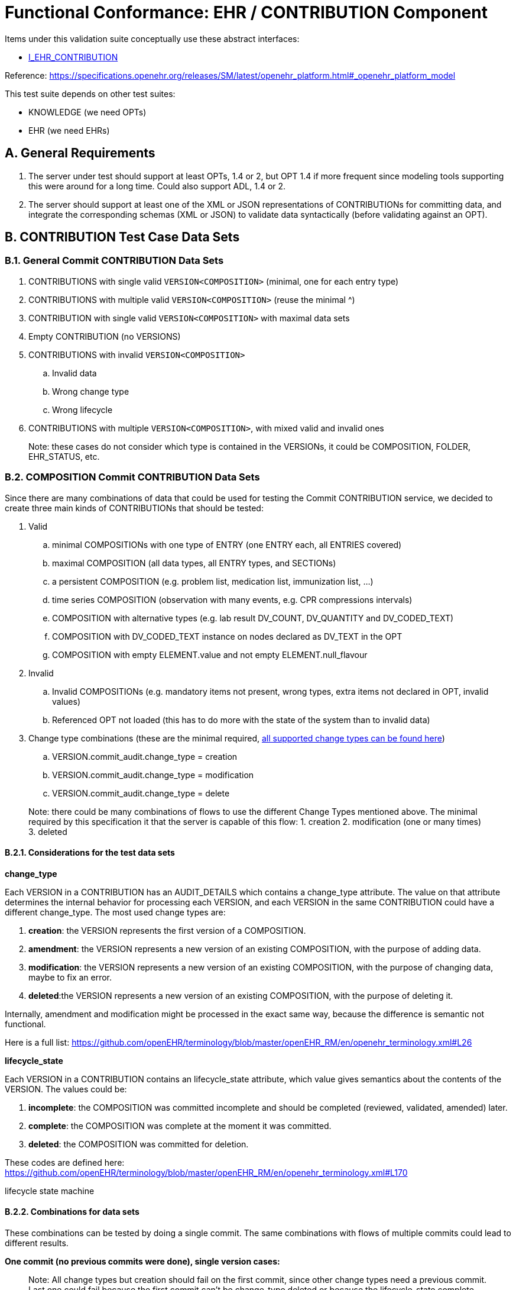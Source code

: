 = Functional Conformance: EHR / CONTRIBUTION Component

// some useful variables
:i_ehr_service_link: {openehr_sm_openehr_platform}#_i_ehr_service_interface
:i_ehr_link: {openehr_sm_openehr_platform}#_i_ehr_interface
:i_ehr_status_link: {openehr_sm_openehr_platform}#_i_ehr_status_interface
:i_ehr_directory_link: {openehr_sm_openehr_platform}#_i_ehr_directory_interface
:i_ehr_contribution_link: {openehr_sm_openehr_platform}#_i_ehr_contribution_interface

Items under this validation suite conceptually use these abstract interfaces:

* https://specifications.openehr.org/releases/SM/latest/openehr_platform.html#_i_ehr_contribution_interface[I_EHR_CONTRIBUTION]

Reference:
https://specifications.openehr.org/releases/SM/latest/openehr_platform.html#_openehr_platform_model

This test suite depends on other test suites:

* KNOWLEDGE (we need OPTs)
* EHR (we need EHRs)

== A. General Requirements

. The server under test should support at least OPTs, 1.4 or 2, but OPT 1.4 if more frequent since modeling tools supporting this were around for a long time. Could also support ADL, 1.4 or 2.
. The server should support at least one of the XML or JSON representations of CONTRIBUTIONs for committing data, and integrate the corresponding schemas (XML or JSON) to validate data syntactically (before validating against an OPT).

== B. CONTRIBUTION Test Case Data Sets

=== B.1. General Commit CONTRIBUTION Data Sets

. CONTRIBUTIONS with single valid `+VERSION<COMPOSITION>+` (minimal, one for each entry type)
. CONTRIBUTIONS with multiple valid `+VERSION<COMPOSITION>+` (reuse the minimal ^)
. CONTRIBUTION with single valid `+VERSION<COMPOSITION>+` with maximal data sets
. Empty CONTRIBUTION (no VERSIONS)
. CONTRIBUTIONS with invalid `+VERSION<COMPOSITION>+`
.. Invalid data
.. Wrong change type
.. Wrong lifecycle
. CONTRIBUTIONS with multiple `+VERSION<COMPOSITION>+`, with mixed valid and invalid ones

____
Note: these cases do not consider which type is contained in the VERSIONs, it could be COMPOSITION, FOLDER, EHR_STATUS, etc.
____

=== B.2. COMPOSITION Commit CONTRIBUTION Data Sets

Since there are many combinations of data that could be used for testing the Commit CONTRIBUTION service, we decided to create three main kinds of CONTRIBUTIONs that should be tested:

. Valid
.. minimal COMPOSITIONs with one type of ENTRY (one ENTRY each, all ENTRIES covered) 
.. maximal COMPOSITION (all data types, all ENTRY types, and SECTIONs)
.. a persistent COMPOSITION (e.g. problem list, medication list, immunization list, …)
.. time series COMPOSITION (observation with many events, e.g. CPR compressions intervals)
.. COMPOSITION with alternative types (e.g. lab result DV_COUNT, DV_QUANTITY and DV_CODED_TEXT)
.. COMPOSITION with DV_CODED_TEXT instance on nodes declared as DV_TEXT in the OPT
.. COMPOSITION with empty ELEMENT.value and not empty ELEMENT.null_flavour
. Invalid
.. Invalid COMPOSITIONs (e.g. mandatory items not present, wrong types, extra items not declared in OPT, invalid values)
.. Referenced OPT not loaded (this has to do more with the state of the system than to invalid data)
. Change type combinations (these are the minimal required,
https://github.com/openEHR/terminology/blob/master/openEHR_RM/en/openehr_terminology.xml#L26-L34[all supported change types can be found here])
.. VERSION.commit_audit.change_type = creation
.. VERSION.commit_audit.change_type = modification
.. VERSION.commit_audit.change_type = delete

____
Note: there could be many combinations of flows to use the different Change Types mentioned above. The minimal required by this specification it that the server is capable of this flow: 1. creation 2. modification (one or many times) 3. deleted
____

==== B.2.1. Considerations for the test data sets

*change_type*

Each VERSION in a CONTRIBUTION has an AUDIT_DETAILS which contains a change_type attribute. The value on that attribute determines the internal behavior for processing each VERSION, and each VERSION in the
same CONTRIBUTION could have a different change_type. The most used change types are:

. *creation*: the VERSION represents the first version of a COMPOSITION.
. *amendment*: the VERSION represents a new version of an existing COMPOSITION, with the purpose of adding data.
. *modification*: the VERSION represents a new version of an existing COMPOSITION, with the purpose of changing data, maybe to fix an error.
. *deleted*:the VERSION represents a new version of an existing COMPOSITION, with the purpose of deleting it.

Internally, amendment and modification might be processed in the exact same way, because the difference is semantic not functional.

Here is a full list:
https://github.com/openEHR/terminology/blob/master/openEHR_RM/en/openehr_terminology.xml#L26

*lifecycle_state*

Each VERSION in a CONTRIBUTION contains an lifecycle_state attribute, which value gives semantics about the contents of the VERSION. The values could be:

. *incomplete*: the COMPOSITION was committed incomplete and should be completed (reviewed, validated, amended) later.
. *complete*: the COMPOSITION was complete at the moment it was committed.
. *deleted*: the COMPOSITION was committed for deletion.

These codes are defined here:
https://github.com/openEHR/terminology/blob/master/openEHR_RM/en/openehr_terminology.xml#L170

[.image]#lifecycle state machine#

==== B.2.2. Combinations for data sets

These combinations can be tested by doing a single commit. The same combinations with flows of multiple commits could lead to different results.

*One commit (no previous commits were done), single version cases:*

____
Note: All change types but creation should fail on the first commit, since other change types need a previous commit. Last one could fail because the first commit can’t be change_type deleted or because the
lifecycle_state complete can’t be with change_type deleted.
____

[[one_commit]]
[width="100%",cols="^17%,^20%,^25%,^27%,^11%",options="header",]
|===
|change_type |lifecycle_state* |composition category |composition validity** |expected
|creation |complete |event |valid |accepted

|amendment |complete |event |valid |rejected

|modification |complete |event |valid |rejected

|deleted |complete |event |valid |rejected

|creation |complete |persistent |valid |accepted

|amendment |complete |persistent |valid |rejected

|modification |complete |persistent |valid |rejected

|deleted |complete |persistent |valid |rejected

|creation |deleted |event |valid |rejected

|amendment |deleted |event |valid |rejected

|modification |deleted |event |valid |rejected

|deleted |deleted |event |valid |rejected
|===

____
* Note: the incomplete cases should be equal to the complete, because the flag is just adding semantics about the content, not setting how the content should be processed.
____

____
** Note: the invalid cases will make the accepted cases on the previous table to be rejected because the content in the COMPOSITION is not
valid.
____

*One commit (no previous commits were done), multiple versions cases:*

____
Note: the tables below represent one VERSIONs in the committed CONTRIBUTION.
____

A. Creating two valid, complete and event COMPOSITIONS in one commit should be accepted.

[cols="^,^,^,^",options="header",]
|===
|change_type+ |lifecycle_state++ |composition category |composition validity
|creation |complete |event |valid

|creation |complete |event |valid
|===

This CONTRIBUTION should be [.accepted]#ACCEPTED#.

B. Creating two valid, complete and persistent COMPOSITIONS in one commit should be accepted.

____
Note: depending on the server implementation, some servers might not accept the second COMPOSITION if both COMPOSITIONs reference the same persistent OPT. So this test case considers both COMPOSITIONs reference different persistent OPTs.
____

[cols="^,^,^,^",options="header",]
|===
|change_type+ |lifecycle_state++ |composition category |composition validity
|creation |complete |persistent |valid

|creation |complete |persistent |valid
|===

This CONTRIBUTION should be [.accepted]#ACCEPTED#.

C. Creating two valid, complete and mixed category COMPOSITIONS in one commit should be accepted.

[cols="^,^,^,^",options="header",]
|===
|change_type+ |lifecycle_state++ |composition category |composition validity
|creation |complete |event |valid

|creation |complete |persistent |valid
|===

This CONTRIBUTION should be [.accepted]#ACCEPTED#.

D. If any COMPOSITION is invalid in a CONTRIBUTION, the whole commit should fail. It doesn’t matter if it is complete or incomplete, event or persistent (just showing some of the combinations below).

[cols="^,^,^,^",options="header",]
|===
|change_type+ |lifecycle_state++ |composition category |composition validity
|creation |complete |event |valid

|creation |complete |event |invalid
|===

[cols="^,^,^,^",options="header",]
|===
|change_type+ |lifecycle_state++ |composition category |composition validity
|creation |complete |persistent |valid

|creation |complete |persistent |invalid
|===

[cols="^,^,^,^",options="header",]
|===
|change_type+ |lifecycle_state++ |composition category |composition validity
|creation |complete |event |valid

|creation |complete |persistent |invalid
|===

[cols="^,^,^,^",options="header",]
|===
|change_type+ |lifecycle_state++ |composition category |composition validity
|creation |complete |event |invalid

|creation |complete |persistent |valid
|===

These CONTRIBUTIONs should be #REJECTED#.

____
+ Note: for other change types than creation, the first commit will be rejected, so not included in the table those cases but should be tested.
____

____
++ Note: the incomplete cases should be equal to the complete, because the flag is just adding semantics about the content, not setting how the content should be processed.
____

=== B.3. EHR_STATUS Commit CONTRIBUTION Test Data Sets

==== B.3.1. Combinations for data sets

The following [.accepted]#ACCEPTED# and [.rejected]#REJECTED# apply under any of these scenarios:

. The server has an EHR with the default EHR_STATUS (the EHR was created without providing an EHR_STATUS).
. The server has an EHR created by providing an EHR_STATUS.
. The server has an EHR with modifications already done to it’s EHR_STATUS (consecutive modifications).

*Reject Cases:*

. CONTRIBUTIONS with VERSION, where VERSION.commit_audit.change_type IN [`+creation+`, `+deleted+`] should be [.rejected]#REJECTED#, because the default EHR_STATUS was already created in the EHR, and the EHR_STATUS can’t be deleted once created.
. CONTRIBUTIONS with VERSION, where VERSION.lifecycle_state = `+incomplete+` should be #REJECTED#, because the `+incomplete+` state doesn’t apply to EHR_STATUS. Though there is an open issue related to this:
https://openehr.atlassian.net/browse/SPECPR-368
. Any other case with an `+invalid+` EHR_STATUS in VERSION should also be [.rejected]#REJECTED#.

*Accepted Cases:*

. CONTRIBUTIONS with VERSION where VERSION.commit_audit.change_type IN [`+modification+`, `+amendment+`] and `+valid+` EHR_STATUS, should be [.accepted]#ACCEPTED#. This inscludes the following combinations for EHR_STATUS:

[cols="^,^,^",options="header",]
|===
|is_modifiable |is_queryable |subject.external_ref
|true |true |HIER_OBJECT_ID
|true |true |GENERIC_ID
|true |true |NULL
|true |false |HIER_OBJECT_ID
|true |false |GENERIC_ID
|true |false |NULL
|false |true |HIER_OBJECT_ID
|false |true |GENERIC_ID
|false |true |NULL
|false |true |HIER_OBJECT_ID
|false |true |GENERIC_ID
|false |true |NULL
|false |false |HIER_OBJECT_ID
|false |false |GENERIC_ID
|false |false |NULL
|===

____
Note: Since EHR_STATUS is LOCATABLE, is should have an archetype_id assigned. It is recommended to test the combination described above, combined with different values for EHR_STATUS.archetype_id
____

=== B.4. FOLDER Commit CONTRIBUTION Test Data Sets

All the datasets are specified at the EHR.directory level, since that is the current level of operation of the openEHR REST API for FOLDERs to create, update or delete.

==== B.4.1. Combinations for data sets

`+Valid+` payload should include these cases:

. minimal directory
. directory with items
. directry with subfolders
. directory with items and subfolders
. directory with items and subfolders with items

Sample structure of FOLDERs with items:

[.image]#Folders with items#

Table of data combinations:

[[folder_commit]]
[cols="^,^,^,^",options="header",]
|===
|change_type |lifecycle_state |payload |expected
|creation |complete / incomplete |valid |accepted
|amendment / modification |complete / incomplete |valid |accepted
|deleted |deleted |valid |accepted
|===

Any `+invalid+` payload should be [.rejected]#REJECTED#.

== C. Commit CONTRIBUTION of COMPOSITIONs Flows

=== C.1. Main flow: successfully commit CONTRIBUTION of `+VERSION<COMPOSITION>+`

*Preconditions:*

. An EHR with known ehr_id exists
. OPTs for each valid cases hould be loaded on the server

*Postconditions:*

. The EHR with ehr_id should have a new CONTRIBUTION
. The ID(s) of the created VERSION(s) are correct
.. the version ID matches the change_type executed (creation = 1, modification/amendment = 2, 3, …)
.. ID(s) can be used to retrieve a `+VERSION<COMPOSITION>+`)

*Flow:*

. Invoke commit CONTRIBUTION service with the existing ehr_id and valid data sets
.. The COMPOSITIONS reference existing OPTs on the server
. The result should be positive and retrieve the id of the CONTRIBUTION just created

=== C.2. Alternative flow 1: commit CONTRIBUTION with errors in `+VERSION<COMPOSITION>+`

*Preconditions:*

. An EHR with known ehr_id exists
. OPTs for each valid cases hould be loaded on the server

*Postconditions:*

None

*Flow:*

. Invoke commit CONTRIBUTION service with an existing ehr_id and the invalid `+VERSION<COMPOSITION>+`
.. The COMPOSITIONS reference existing OPTs on the server
. The result should be negative and retrieve some info about the errors found on the data committed

=== C.3. Alternative flow 2: commit invalid CONTRIBUTION (no VERSIONs provided)

____
Note: since there are no VERSIONs in the CONTRIBUTION, this case is not
specific to COMPOSITION.
____

*Preconditions:*

. An EHR with known ehr_id exists

*Postconditions:*

None

*Flow:*

. Invoke commit CONTRIBUTION service with an existing ehr_id and no data in the CONTRIBUTION
. The result should be negative and retrieve an error related to the empty list of `+VERSION<COMPOSITION>+` in the CONTRIBUTION

=== C.4. Alternative flow 3: commit CONTRIBUTION with a mix of valid and invalid `+VERSION<COMPOSITION>+`

*Preconditions:*

. An EHR with known ehr_id exists
. OPTs for each valid cases hould be loaded on the server

*Postconditions:*

None

*Flow:*

. Invoke commit CONTRIBUTION service with an existing ehr_id and multiple `+VERSION<COMPOSITION>+`
.. Some VERSIONs are valid, some aree invalid
.. The COMPOSITIONS reference existing OPTs on the server
. The result should be negative and retrieve an error related invalid `+VERSION<COMPOSITION>+`

____
Note: the whole commit should behave like a transaction and fail, no CONTRIBUTIONS or VERSIONS should be created on the server.
____

=== C.5. Alternative flow 4: commit CONTRIBUTIONS versioning event COMPOSITIONs

*Preconditions:*

. An EHR with known ehr_id exists
. OPTs for each valid cases hould be loaded on the server

*Postconditions:*

. There should be two VERSIONS of the same COMPOSITION in the EHR with ehr_id

*Flow:*

. Invoke commit CONTRIBUTION service with an existing ehr_id and a valid `+VERSION<COMPOSITION>+`
.. The COMPOSITION has category = event
.. The COMPOSITION reference existing an OPT on the server
. The result should be positive, returning the created CONTRIBUTION with the ID of the created `+VERSION<COMPOSITION>+`
. Invoke commit CONTRIBUTION service with an existing ehr_id and a valid `+VERSION<COMPOSITION>+`
.. The COMPOSITION should have the same template_id as the one used in 1.
.. The VERSION change_type = modification and preceding_version_uid = version id returned in 2.
. The result should be positive and the returned version id should reflect it’s a new version of an existing COMPOSITION created in 1. (has the same OBJECT_VERSION_ID with version number = 2)

=== C.6. Alternative flow 5: commit CONTRIBUTIONS versioning persistent COMPOSITION

*Preconditions:*

. An EHR with known ehr_id exists
. OPTs for each valid cases hould be loaded on the server

*Postconditions:*

. There will be two VERSIONS of the same COMPOSITION in the EHR with ehr_id.

*Flow:*

. Invoke commit CONTRIBUTION service with an existing ehr_id and a valid `+VERSION<COMPOSITION>+`
.. The COMPOSITION has category = persistent
.. The COMPOSITION references an existing OPT on the server
. The result should be positive, returning the version id for the created VERSION
. Invoke commit CONTRIBUTION service with an existing ehr_id and a valid `+VERSION<COMPOSITION>+` 
.. The COMPOSITION should have the same template_id as the one used in 1.
.. The VERSION change_type = modification
.. The VERSION preceding_version_uid = version id returned in 2.,
. The result should be positive and the returned version id should reflect it is a new version of an existing COMPOSITION created in 1. (has the same OBJECT_VERSION_ID with version number = 2)

=== C.7. Alternative flow 6: commit CONTRIBUTIONS deleting a COMPOSITION

*Preconditions:*

. An EHR with known ehr_id exists
. OPTs for each valid cases hould be loaded on the server

*Postconditions:*

. Two VERSIONS of the same COMPOSITION should exist in the EHR with ehr_id
. The VERSIONED_OBJECT should be logically deleted

____
Note: the effect of a VERSIONED_OBJECT being deleted might vary in different implementations. This needs further specification at the https://specifications.openehr.org/releases/SM/latest/openehr_platform.html[openEHR Service Model]
____

*Flow:*

. Invoke commit CONTRIBUTION service with an existing ehr_id and a valid `+VERSION<COMPOSITION>+`
.. The COMPOSITION references an existing OPT on the server
. The result should be positive, returning the version id for the created VERSION
. Invoke commit CONTRIBUTION service with an existing ehr_id and a valid `+VERSION<COMPOSITION>+`
.. The COMPOSITION should reference the same template_id as the one used in 1.
.. The VERSION has change_type = deleted
.. The VERSION preceding_version_uid = version id returned in 2.
. The result should be positive and the returned version id should reflect it is a new version of an existing COMPOSITION created in 1. (has the same OBJECT_VERSION_ID with version number = 2, which should be
deleted)

=== C.8. Alternative flow 7: commit CONTRIBUTIONS for versioning, the second commit contains errors

*Preconditions:*

. An EHR with known ehr_id exists
. OPTs for each valid cases hould be loaded on the server

*Postconditions:*

. There will be just one VERSION in the EHR with ehr_id

*Flow:*

. Invoke commit CONTRIBUTION service with an existing ehr_id and a valid `+VERSION<COMPOSITION>+`
.. The COMPOSITION references an existing OPT on the server
. The result should be positive, returning the version id for the created VERSION
. Invoke commit CONTRIBUTION service with an existing ehr_id and a valid `+VERSION<COMPOSITION>+`
.. The COMPOSITION references the same template_id as the one used in 1.
.. The VERSION has change_type = modification
.. The VERSION has preceding_version_uid = version id returned in 2.
.. The COMPOSITION is one of the invalid data sets
. The result should be negative, and retrieve some info about the errors found on the data committed

=== C.9. Alternative flow 8: commit CONTRIBUTIONS for versioning a persistent COMPOSITION, the second commit has change type creation

*Preconditions:*

. An EHR with known ehr_id exists
. OPTs for each valid cases hould be loaded on the server

*Postconditions:*

. There will be just one VERSION in the EHR with ehr_id

*Flow:*

. Invoke commit CONTRIBUTION service with an existing ehr_id and a valid `+VERSION<COMPOSITION>+`
.. The COMPOSITION references an existing OPT on the server
. The result should be positive, returning the version id for the created VERSION
. Invoke commit CONTRIBUTION service with an existing ehr_id and a valid `+VERSION<COMPOSITION>+`
.. The COMPOSITION refernces the same template_id as the one used in 1.
.. The VERSION has change_type = creation
.. The VERSION has preceding_version_uid = version id returned in 2.
. The result should be negative, and retrieve some info about the wrong change type (see notes)

*Notes:*

. Current criteria is: only one '`create`' operation is allowed for persistent COMPOSITIONs, the next operations over an existing persistent COMPOSITION should be '`modifications`'.
. This is under debate in the openEHR SEC since some implementations permit '`persistent COMPOSIITONS`' to have more than one instance in the same EHR and some others not. This is due to the lack of information in the openEHR specifications. There is also a discussion to define other types of categories for COMPOSITIONs to allow different behaviors. Ref: https://discourse.openehr.org/t/specrm-89-support-for-episodic-category/51/3

=== C.10. Alternative flow 9. commit CONTRIBUTION with COMPOSITION referencing a non existing OPT

*Preconditions:*

. An EHR with known ehr_id exists
. There are no OPTs loaded on the server

*Postconditions:*

None

*Flow:*

. Invoke commit CONTRIBUTION service with an existing ehr_id and a valid `+VERSION<COMPOSITION>+`
.. The COMPOSITION references a random OPT template_id
. The result should be negative and retrieve an error related to the missing OPT

== D. Commit CONTRIBUTIONS of EHR_STATUS Flows

=== D.1. Main flow: successfully commit CONTRIBUTION of `+VERSION<EHR_STATUS>+`

*Preconditions:*

. An EHR with known ehr_id exists
. The EHR contains a default EHR_STATUS

*Postconditions:*

. The EHR should have a new CONTRIBUTION
. The EHR should have a new VERSION for the EHR_STATUS

*Flow:*

. Invoke commit CONTRIBUTION service with an existing ehr_id and the valid data sets (see section B.3.)
.. For EHR_STATUS CONTRIBUTIONs, the change_type is always `+modification+` or `+amendment+`
. The result should be positive and retrieve the id of the CONTRIBUTION just created
. Verify expected CONTRIBUTION uids and CONTRIBUTION count for the EHR with ehr_id

=== D.2. Alternative flow 1: successfully commit CONTRIBUTION of `+VERSION<EHR_STATUS>+`, full EHR_STATUS

____
Note: this case is the same as D.1. but the precondition 2. is different.
____

*Preconditions:*

. An EHR with known ehr_id exists
. The EHR contains a full EHR_STATUS (all the optional information is set, for instance subject.external_ref)

*Postconditions:*

. The EHR should have a new CONTRIBUTION
. The EHR should have a new VERSION for the EHR_STATUS

*Flow:*

. Invoke commit CONTRIBUTION service with an existing ehr_id and the valid data sets (see section B.3.)
.. Use change_type = `+modification+` or `+amendment+`
. The result should be positive and retrieve the id of the CONTRIBUTION just created
. Verify expected CONTRIBUTION uids and CONTRIBUTION count for the EHR with ehr_id

=== D.3. Alternative flow 2: fail commit CONTRIBUTION of `+VERSION<EHR_STATUS>+`, wrong change_type

*Preconditions:*

. An EHR with known ehr_id exists
. The EHR has the default EHR_STATUS

*Postconditions:*

None

*Flow:*

. Invoke commit CONTRIBUTION service with an existing ehr_id and the valid data sets (see section B.3.)
.. Use change_type = `+create+` and `+delete+`
. The result should be negative and retrieve an error related to the EHR_STATUS already existing for the EHR

=== D.4. Alternative flow 3: fail commit CONTRIBUTION of `+VERSION<EHR_STATUS>+`, invalid EHR_STATUS

*Preconditions:*

. An EHR with known ehr_id exists
. The EHR has the default EHR_STATUS

*Postconditions:*

None

*Flow:*

. Invoke commit CONTRIBUTION service with an existing ehr_id and the invalid data sets (see section B.3.)
.. Use change_type = `+modification+`
. The result should be negative and retrieve an error related to the invalid EHR_STATUS

== E. Commit CONTRIBUTIONS of FOLDER Flows

=== E.1. Alternative flow 12: successfully commit CONTRIBUTION of `+VERSION<FOLDER>+`

*Preconditions:*

. An EHR with known ehr_id exists
. The EHR doesn’t have a directory (root FOLDER)

*Postconditions:*

. The EHR with should have a new CONTRIBUTION and a root FOLDER.

*Flow:*

. Invoke commit CONTRIBUTION service with an existing ehr_id and the valid data sets (see B.4.) and change_type = `+creation+`
. The result should be positive and retrieve the id of the CONTRIBUTION just created

=== E.2. Alternative flow 13: fail commit CONTRIBUTION of `+VERSION<FOLDER>+` FOLDER exists

*Preconditions:*

. An EHR with known ehr_id exists
. The EHR has a directory (root FOLDER)

*Postconditions:*

None

*Flow:*

. Invoke commit CONTRIBUTION service with an existing ehr_id and the valid data sets (see B.4.) and change_type = `+creation+`
. The result should be negative, and retrieve an error related to the wrong change_type because the root FOLDER already exists

=== E.3. Alternative flow 14: fail commit CONTRIBUTION of `+VERSION<FOLDER>+` update

*Preconditions:*

. An EHR with known ehr_id exists
. The EHR doesn’t have a directory (root FOLDER)

*Postconditions:*

None

*Flow:*

. Invoke commit CONTRIBUTION service with an existing ehr_id and the valid data sets
.. Use change_type = `+modification+`
.. Use a random `+preceding_version_uid+`
. The result should be negative since, and retrieve an error related to the wrong change_type, because it’s trying to modify something that doesn’t exist

=== E.4. Alternative flow 15: successful commit CONTRIBUTION of `+VERSION<FOLDER>+` update

*Preconditions:*

. An EHR with known ehr_id exists
. The EHR has a directory (root FOLDER)

*Postconditions:*

. The EHR should have a new CONTRIBUTION and a new VERSION for the root FOLDER

*Flow:*

. Invoke commit CONTRIBUTION service with an existing ehr_id and the valid data sets with change_type = `+modification+` or `+amendment+`
. The result should be positive and retrieve the id of the CONTRIBUTION just created

== F. List CONTRIBUTIONs

____
Note: CONTRIBUTIONs can contain COMPOSITION, EHR_STATUS or FOLDER, even a mix of those. Each flow below applies to a specific type, except when '`ANY`' is mentioned, in which case the flow applies to any of those three types.
____

=== F.1. Main flow: list CONTRIBUTIONS of existing EHR with a just committed CONTRIBUTION (COMPOSITION)

*Preconditions:*

. An EHR with known ehr_id exists
. The EHR as a CONTRIBUTION with known uid
. The CONTRIBUTION contains a `+VERSION<COMPOSITION>+`

*Postconditions:*

None

*Flow:*

. Invoke list CONTRIBUTIONS service with the existing ehr_id
. The result should be positive and retrieve a list of CONTRIBUTIONs with one item
. The CONTRIBUTION should contain a `+VERSION<COMPOSITION>+`

=== F.2. Alternative flow 1: list CONTRIBUTIONS of existing EHR with no CONTRIBUTIONS (ANY)

*Preconditions:*

. An EHR with known ehr_id should exist
. The EHR has no CONTRIBUTIONs

*Postconditions:*

None

*Flow:*

. Invoke get CONTRIBUTIONS service by the existing ehr_id
. The result should be positive and retrieve an empty list

=== F.3. Alternative flow 2: lis CONTRIBUTIONS of non existing EHR (ANY)

*Preconditions:*

. There are no EHRs on the server

*Postconditions:*

None

*Flow:*

. Invoke list CONTRIBUTIONS service with a random ehr_id
. The result should be negative and retrieve an error related to "`EHR with ehr_id doesn’t exist`"

=== F.4. Alternative flow 3: list CONTRIBUTIONS of existing EHR with a just committed CONTRIBUTION (EHR_STATUS)

*Preconditions:*

. An EHR with known ehr_id exists
. The EHR has a CONTRIBUTION with known uid
. The CONTRIBUTION contains a `+VERSION<EHR_STATUS>+`

*Postconditions:*

None

*Flow:*

. Invoke list CONTRIBUTIONS service by the existing ehr_id
. The result should be positive and retrieve a list of CONTRIBUTIONS with one item
. The CONTRIBUTION should contain an EHR_STATUS

=== F.5. Alternative flow 4: list CONTRIBUTIONS of existing EHR with a just committed CONTRIBUTION (FOLDER)

*Preconditions:*

. An EHR with known ehr_id exists
. The EHR has a CONTRIBUTION with known uid
. The CONTRIBUTION contains a `+VERSION<FOLDER>+`

*Postconditions:*

None

*Flow:*

. Invoke get CONTRIBUTIONS service by the existing ehr_id
. The result should be positive and retrieve a list of CONTRIBUTIONS with one item
. The CONTRIBUTION should contain a FOLDER

== G. Has CONTRIBUTION

=== G.1. Main flow: has CONTRIBUTION with existing CONTRIBUTION

*Preconditions:*

. An EHR should exist in the system with a known ehr_id
. The EHR has a CONTRIBUTION with known uid

*Postconditions:*

None

*Flow:*

. Invoke has CONTRIBUTION service with the known ehr_id and CONTRIBUTION uid
. The result should be `+true+`

=== G.2. Alternative flow 1: has CONTRIBUTION on empty EHR

*Preconditions:*

. An EHR should exists in the system with a known ehr_id
. The EHR doesn’t have any CONTRIBUTIONS

*Postconditions:*

None

*Flow:*

. Invoke has CONTRIBUTION service with the known ehr_id and a random CONTRIBUTION uid
. The result should be `+false+`

=== G.3. Alternative flow 2: has CONTRIBUTION, EHR doesn’t exist

*Preconditions:*

. There are no EHRs on the server

*Postconditions:*

None

*Flow:*

. Invoke has CONTRIBUTION service with a random ehr_id and a random CONTRIBUTION uid
. The result should be negative, and retrieve an error related to "`the EHR with ehd_id doesn’t exist`"

=== G.4. Alternative flow 3: has CONTRIBUTION, EHR with CONTRIBUTIONS, but CONTRIBUTION doesn’t exist

*Preconditions:*

. An EHR should exist on the server with a known ehr_id
. The EHR has CONTRIBUTIONs

*Postconditions:*

None

*Flow:*

. Invoke has CONTRIBUTION service with the known ehr_id and a random, not existing CONTRIBUTION uid
. The result should be `+false+`

=== H. Get CONTRIBUTION

==== H.1. Main flow: get CONTRIBUTION with existing CONTRIBUTION

*Preconditions:*

. An EHR should exist in the system with a known ehr_id
. The EHR has a CONTRIBUTION with known uid

*Postconditions:*

None

*Flow:*

. Invoke has CONTRIBUTION service with the known ehr_id and CONTRIBUTION uid
. The result should be the existing CONTRIBUTION

==== H.2. Alternative flow 1: get CONTRIBUTION on empty EHR

*Preconditions:*

. An EHR should exists in the system with a known ehr_id
. The EHR doesn’t have any CONTRIBUTIONS

*Postconditions:*

None

*Flow:*

. Invoke has CONTRIBUTION service with the known ehr_id and a random CONTRIBUTION uid
. The result should be negative and retrieve an error related to the non-existing CONTRIBUTION

==== H.3. Alternative flow 2: get CONTRIBUTION, EHR doesn’t exist

*Preconditions:*

. There are no EHRs on the server

*Postconditions:*

None

*Flow:*

. Invoke has CONTRIBUTION service with a random ehr_id and a random CONTRIBUTION uid
. The result should be negative, and retrieve an error related to "`the EHR with ehd_id doesn’t exist`"

==== H.4. Alternative flow 3: get CONTRIBUTION, EHR with CONTRIBUTIONS, but CONTRIBUTION doesn’t exist

*Preconditions:*

. An EHR should exist on the server with a known ehr_id
. The EHR has CONTRIBUTIONs

*Postconditions:*

None

*Flow:*

. Invoke has CONTRIBUTION service with the known ehr_id and a random, non-existing CONTRIBUTION uid
. The result should be negative and retrieve an error related to the non-existing CONTRIBUTION
